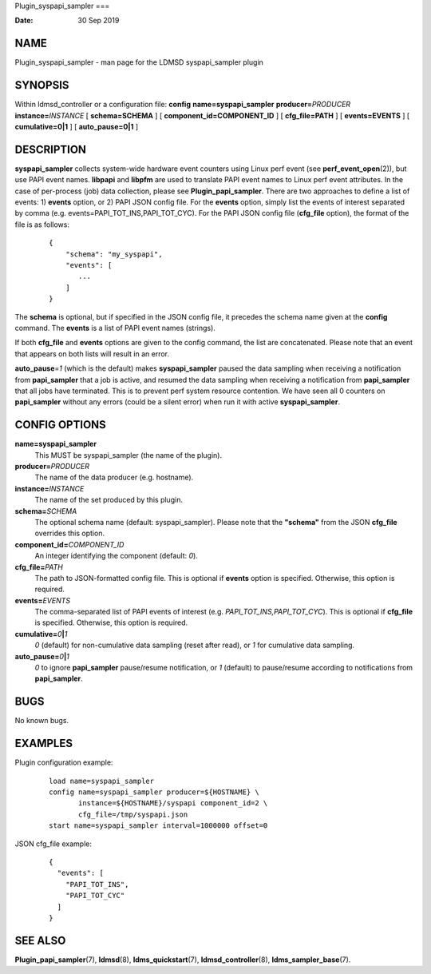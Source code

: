 Plugin_syspapi_sampler
===

:Date:   30 Sep 2019

NAME
====

Plugin_syspapi_sampler - man page for the LDMSD syspapi_sampler plugin

SYNOPSIS
========

Within ldmsd_controller or a configuration file: **config**
**name=syspapi_sampler** **producer=**\ *PRODUCER*
**instance=**\ *INSTANCE* [ **schema=\ SCHEMA** ] [
**component_id=\ COMPONENT_ID** ] [ **cfg_file=\ PATH** ] [
**events=\ EVENTS** ] [ **cumulative=\ 0\ \|\ 1** ] [
**auto_pause=\ 0\ \|\ 1** ]

DESCRIPTION
===========

**syspapi_sampler** collects system-wide hardware event counters using
Linux perf event (see **perf_event_open**\ (2)), but use PAPI event
names. **libpapi** and **libpfm** are used to translate PAPI event names
to Linux perf event attributes. In the case of per-process (job) data
collection, please see **Plugin_papi_sampler**. There are two approaches
to define a list of events: 1) **events** option, or 2) PAPI JSON config
file. For the **events** option, simply list the events of interest
separated by comma (e.g. events=PAPI_TOT_INS,PAPI_TOT_CYC). For the PAPI
JSON config file (**cfg_file** option), the format of the file is as
follows:

   ::

      {
          "schema": "my_syspapi",
          "events": [
             ...
          ]
      }

The **schema** is optional, but if specified in the JSON config file, it
precedes the schema name given at the **config** command. The **events**
is a list of PAPI event names (strings).

If both **cfg_file** and **events** options are given to the config
command, the list are concatenated. Please note that an event that
appears on both lists will result in an error.

**auto_pause**\ =\ *1* (which is the default) makes **syspapi_sampler**
paused the data sampling when receiving a notification from
**papi_sampler** that a job is active, and resumed the data sampling
when receiving a notification from **papi_sampler** that all jobs have
terminated. This is to prevent perf system resource contention. We have
seen all 0 counters on **papi_sampler** without any errors (could be a
silent error) when run it with active **syspapi_sampler**.

CONFIG OPTIONS
==============

**name=syspapi_sampler**
   This MUST be syspapi_sampler (the name of the plugin).

**producer=**\ *PRODUCER*
   The name of the data producer (e.g. hostname).

**instance=**\ *INSTANCE*
   The name of the set produced by this plugin.

**schema=**\ *SCHEMA*
   The optional schema name (default: syspapi_sampler). Please note that
   the **"schema"** from the JSON **cfg_file** overrides this option.

**component_id=**\ *COMPONENT_ID*
   An integer identifying the component (default: *0*).

**cfg_file=**\ *PATH*
   The path to JSON-formatted config file. This is optional if
   **events** option is specified. Otherwise, this option is required.

**events=**\ *EVENTS*
   The comma-separated list of PAPI events of interest (e.g.
   *PAPI_TOT_INS,PAPI_TOT_CYC*). This is optional if **cfg_file** is
   specified. Otherwise, this option is required.

**cumulative=**\ *0*\ **\|**\ *1*
   *0* (default) for non-cumulative data sampling (reset after read), or
   *1* for cumulative data sampling.

**auto_pause=**\ *0*\ **\|**\ *1*
   *0* to ignore **papi_sampler** pause/resume notification, or *1*
   (default) to pause/resume according to notifications from
   **papi_sampler**.

BUGS
====

No known bugs.

EXAMPLES
========

Plugin configuration example:

   ::

      load name=syspapi_sampler
      config name=syspapi_sampler producer=${HOSTNAME} \
             instance=${HOSTNAME}/syspapi component_id=2 \
             cfg_file=/tmp/syspapi.json
      start name=syspapi_sampler interval=1000000 offset=0

JSON cfg_file example:

   ::

      {
        "events": [
          "PAPI_TOT_INS",
          "PAPI_TOT_CYC"
        ]
      }

SEE ALSO
========

**Plugin_papi_sampler**\ (7), **ldmsd**\ (8), **ldms_quickstart**\ (7),
**ldmsd_controller**\ (8), **ldms_sampler_base**\ (7).
